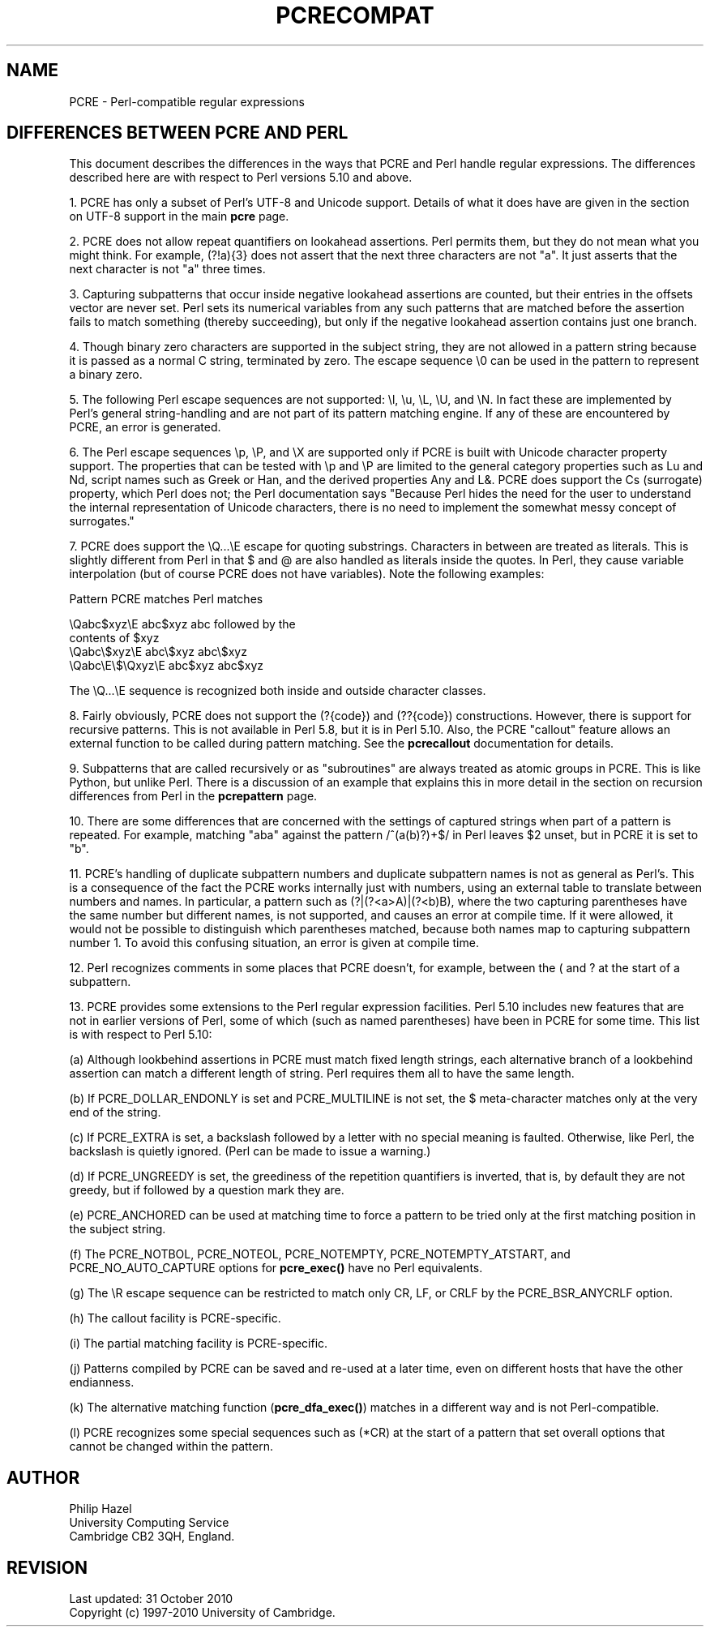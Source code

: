 .TH PCRECOMPAT 3
.SH NAME
PCRE - Perl-compatible regular expressions
.SH "DIFFERENCES BETWEEN PCRE AND PERL"
.rs
.sp
This document describes the differences in the ways that PCRE and Perl handle
regular expressions. The differences described here are with respect to Perl
versions 5.10 and above.
.P
1. PCRE has only a subset of Perl's UTF-8 and Unicode support. Details of what
it does have are given in the
.\" HTML <a href="pcre.html#utf8support">
.\" </a>
section on UTF-8 support
.\"
in the main
.\" HREF
\fBpcre\fP
.\"
page.
.P
2. PCRE does not allow repeat quantifiers on lookahead assertions. Perl permits
them, but they do not mean what you might think. For example, (?!a){3} does
not assert that the next three characters are not "a". It just asserts that the
next character is not "a" three times.
.P
3. Capturing subpatterns that occur inside negative lookahead assertions are
counted, but their entries in the offsets vector are never set. Perl sets its
numerical variables from any such patterns that are matched before the
assertion fails to match something (thereby succeeding), but only if the
negative lookahead assertion contains just one branch.
.P
4. Though binary zero characters are supported in the subject string, they are
not allowed in a pattern string because it is passed as a normal C string,
terminated by zero. The escape sequence \e0 can be used in the pattern to
represent a binary zero.
.P
5. The following Perl escape sequences are not supported: \el, \eu, \eL,
\eU, and \eN. In fact these are implemented by Perl's general string-handling
and are not part of its pattern matching engine. If any of these are
encountered by PCRE, an error is generated.
.P
6. The Perl escape sequences \ep, \eP, and \eX are supported only if PCRE is
built with Unicode character property support. The properties that can be
tested with \ep and \eP are limited to the general category properties such as
Lu and Nd, script names such as Greek or Han, and the derived properties Any
and L&. PCRE does support the Cs (surrogate) property, which Perl does not; the
Perl documentation says "Because Perl hides the need for the user to understand
the internal representation of Unicode characters, there is no need to
implement the somewhat messy concept of surrogates."
.P
7. PCRE does support the \eQ...\eE escape for quoting substrings. Characters in
between are treated as literals. This is slightly different from Perl in that $
and @ are also handled as literals inside the quotes. In Perl, they cause
variable interpolation (but of course PCRE does not have variables). Note the
following examples:
.sp
    Pattern            PCRE matches      Perl matches
.sp
.\" JOIN
    \eQabc$xyz\eE        abc$xyz           abc followed by the
                                           contents of $xyz
    \eQabc\e$xyz\eE       abc\e$xyz          abc\e$xyz
    \eQabc\eE\e$\eQxyz\eE   abc$xyz           abc$xyz
.sp
The \eQ...\eE sequence is recognized both inside and outside character classes.
.P
8. Fairly obviously, PCRE does not support the (?{code}) and (??{code})
constructions. However, there is support for recursive patterns. This is not
available in Perl 5.8, but it is in Perl 5.10. Also, the PCRE "callout"
feature allows an external function to be called during pattern matching. See
the
.\" HREF
\fBpcrecallout\fP
.\"
documentation for details.
.P
9. Subpatterns that are called recursively or as "subroutines" are always
treated as atomic groups in PCRE. This is like Python, but unlike Perl. There
is a discussion of an example that explains this in more detail in the
.\" HTML <a href="pcrepattern.html#recursiondifference">
.\" </a>
section on recursion differences from Perl
.\"
in the
.\" HREF
\fBpcrepattern\fP
.\"
page.
.P
10. There are some differences that are concerned with the settings of captured
strings when part of a pattern is repeated. For example, matching "aba" against
the pattern /^(a(b)?)+$/ in Perl leaves $2 unset, but in PCRE it is set to "b".
.P
11. PCRE's handling of duplicate subpattern numbers and duplicate subpattern
names is not as general as Perl's. This is a consequence of the fact the PCRE
works internally just with numbers, using an external table to translate
between numbers and names. In particular, a pattern such as (?|(?<a>A)|(?<b)B),
where the two capturing parentheses have the same number but different names,
is not supported, and causes an error at compile time. If it were allowed, it
would not be possible to distinguish which parentheses matched, because both
names map to capturing subpattern number 1. To avoid this confusing situation,
an error is given at compile time.
.P
12. Perl recognizes comments in some places that PCRE doesn't, for example,
between the ( and ? at the start of a subpattern.
.P
13. PCRE provides some extensions to the Perl regular expression facilities.
Perl 5.10 includes new features that are not in earlier versions of Perl, some
of which (such as named parentheses) have been in PCRE for some time. This list
is with respect to Perl 5.10:
.sp
(a) Although lookbehind assertions in PCRE must match fixed length strings,
each alternative branch of a lookbehind assertion can match a different length
of string. Perl requires them all to have the same length.
.sp
(b) If PCRE_DOLLAR_ENDONLY is set and PCRE_MULTILINE is not set, the $
meta-character matches only at the very end of the string.
.sp
(c) If PCRE_EXTRA is set, a backslash followed by a letter with no special
meaning is faulted. Otherwise, like Perl, the backslash is quietly ignored.
(Perl can be made to issue a warning.)
.sp
(d) If PCRE_UNGREEDY is set, the greediness of the repetition quantifiers is
inverted, that is, by default they are not greedy, but if followed by a
question mark they are.
.sp
(e) PCRE_ANCHORED can be used at matching time to force a pattern to be tried
only at the first matching position in the subject string.
.sp
(f) The PCRE_NOTBOL, PCRE_NOTEOL, PCRE_NOTEMPTY, PCRE_NOTEMPTY_ATSTART, and
PCRE_NO_AUTO_CAPTURE options for \fBpcre_exec()\fP have no Perl equivalents.
.sp
(g) The \eR escape sequence can be restricted to match only CR, LF, or CRLF
by the PCRE_BSR_ANYCRLF option.
.sp
(h) The callout facility is PCRE-specific.
.sp
(i) The partial matching facility is PCRE-specific.
.sp
(j) Patterns compiled by PCRE can be saved and re-used at a later time, even on
different hosts that have the other endianness.
.sp
(k) The alternative matching function (\fBpcre_dfa_exec()\fP) matches in a
different way and is not Perl-compatible.
.sp
(l) PCRE recognizes some special sequences such as (*CR) at the start of
a pattern that set overall options that cannot be changed within the pattern.
.
.
.SH AUTHOR
.rs
.sp
.nf
Philip Hazel
University Computing Service
Cambridge CB2 3QH, England.
.fi
.
.
.SH REVISION
.rs
.sp
.nf
Last updated: 31 October 2010
Copyright (c) 1997-2010 University of Cambridge.
.fi
